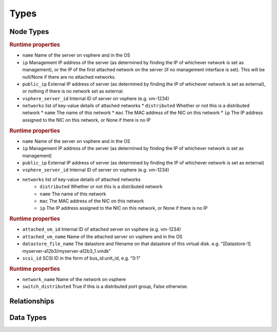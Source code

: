 
Types
=====

Node Types
----------


.. cfy:node:: cloudify.vsphere.nodes.Server

.. rubric:: Runtime properties

* ``name`` Name of the server on vsphere and in the OS
* ``ip`` Management IP address of the server (as determined by finding the IP of whichever network is set as management), or the IP of the first attached network on the server (if no management interface is set). This will be null/None if there are no attached networks.
* ``public_ip`` External IP address of server (as determined by finding the IP of whichever network is set as external), or nothing if there is no network set as external.
* ``vsphere_server_id`` Internal ID of server on vsphere (e.g. vm-1234)
* ``networks`` list of key-value details of attached networks
  * ``distributed`` Whether or not this is a distributed network
  * ``name`` The name of this network
  * ``mac`` The MAC address of the NIC on this network
  * ``ip`` The IP address assigned to the NIC on this network, or None if there is no IP

.. cfy:node:: cloudify.vsphere.nodes.WindowsServer

.. rubric:: Runtime properties

* ``name`` Name of the server on vsphere and in the OS
* ``ip`` Management IP address of the server (as determined by finding the IP of whichever network is set as management)
* ``public_ip`` External IP address of server (as determined by finding the IP of whichever network is set as external)
* ``vsphere_server_id`` Internal ID of server on vsphere (e.g. vm-1234)
* ``networks`` list of key-value details of attached networks
    * ``distributed`` Whether or not this is a distributed network
    * ``name`` The name of this network
    * ``mac`` The MAC address of the NIC on this network
    * ``ip`` The IP address assigned to the NIC on this network, or None if there is no IP


.. cfy:node:: cloudify.vsphere.nodes.Storage

.. rubric:: Runtime properties

* ``attached_vm_id`` Internal ID of attached server on vsphere (e.g. vm-1234)
* ``attached_vm_name`` Name of the attached server on vsphere and in the OS
* ``datastore_file_name`` The datastore and filename on that datastore of this virtual disk. e.g. "[Datastore-1] myserver-a12b3/myserver-a12b3_1.vmdk"
* ``scsi_id`` SCSI ID in the form of bus_id:unit_id, e.g. "0:1"


.. cfy:node:: cloudify.vsphere.nodes.Network

.. rubric:: Runtime properties

* ``network_name`` Name of the network on vsphere
* ``switch_distributed`` True if this is a distributed port group, False otherwise.

Relationships
-------------

.. cfy:rel:: cloudify.vsphere.port_connected_to_network

.. cfy:rel:: cloudify.vsphere.port_connected_to_server

.. cfy:rel:: cloudify.vsphere.storage_connected_to_server


Data Types
----------

.. cfy:datatype:: cloudify.datatypes.vsphere.Config

.. cfy:datatype:: cloudify.datatypes.vsphere.ServerProperties

.. cfy:datatype:: cloudify.datatypes.vsphere.NetworkingProperties
